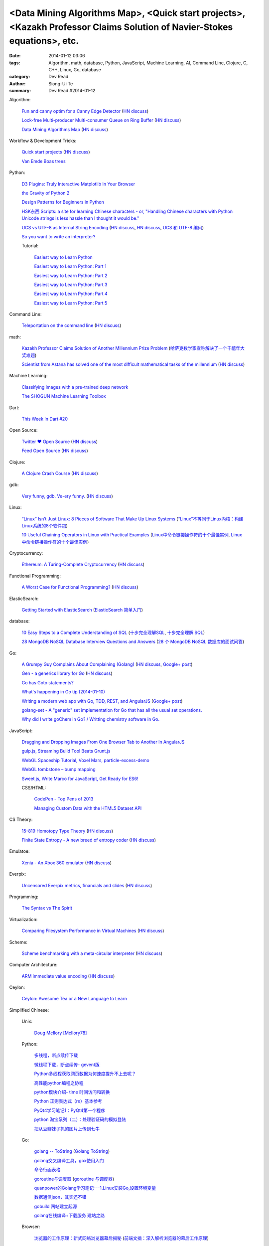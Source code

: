 <Data Mining Algorithms Map>, <Quick start projects>, <Kazakh Professor Claims Solution of Navier-Stokes equations>, etc.
#########################################################################################################################

:date: 2014-01-12 03:06
:tags: Algorithm, math, database, Python, JavaScript, Machine Learning, AI, Command Line, Clojure, C, C++, Linux, Go, database
:category: Dev Read
:author: Siong-Ui Te
:summary: Dev Read #2014-01-12


Algorithm:

  `Fun and canny optim for a Canny Edge Detector <http://blog.pkh.me/p/14-fun-and-canny-optim-for-a-canny-edge-detector.html>`_
  (`HN discuss <https://news.ycombinator.com/item?id=7043240>`__)

  `Lock-free Multi-producer Multi-consumer Queue on Ring Buffer <http://natsys-lab.blogspot.com/2013/05/lock-free-multi-producer-multi-consumer.html>`_
  (`HN discuss <https://news.ycombinator.com/item?id=7042525>`__)

  `Data Mining Algorithms Map <http://saedsayad.com/>`_
  (`HN discuss <https://news.ycombinator.com/item?id=7045267>`__)

Workflow & Development Tricks:

  `Quick start projects <http://blog.sayan.ee/quick-start/>`_
  (`HN discuss <https://news.ycombinator.com/item?id=7045744>`__)

  `Van Emde Boas trees <https://plus.google.com/100130971560879475093/posts/anW6kZuR9iA>`_

Python:

  `D3 Plugins: Truly Interactive Matplotlib In Your Browser <http://jakevdp.github.io/blog/2014/01/10/d3-plugins-truly-interactive/>`_

  `the Gravity of Python 2 <http://blog.startifact.com/posts/python-2-gravity.html>`_

  `Design Patterns for Beginners in Python <http://pypix.com/tools-and-tips/design-patterns-beginners/>`_

  `HSK东西 Scripts: a site for learning Chinese characters - or, "Handling Chinese characters with Python Unicode strings is less hassle than I thought it would be." <http://blog.pythonanywhere.com/79/>`_

  `UCS vs UTF-8 as Internal String Encoding <http://lucumr.pocoo.org/2014/1/9/ucs-vs-utf8/>`_
  (`HN discuss <https://news.ycombinator.com/item?id=7063393>`__,
  `HN discuss <https://news.ycombinator.com/item?id=7041663>`__,
  `UCS 和 UTF-8 编码 <http://www.oschina.net/translate/ucs-vs-utf8>`_)

  `So you want to write an interpreter? <https://www.youtube.com/watch?v=LCslqgM48D4>`_

  Tutorial:

    `Easiest way to Learn Python <http://infiniteloop.in/blog/easiest-way-to-learn-python/>`_

    `Easiest way to Learn Python: Part 1 <http://infiniteloop.in/blog/easiest-way-to-learn-python-part-1/>`_

    `Easiest way to Learn Python: Part 2 <http://infiniteloop.in/blog/easiest-way-to-learn-python-part-2/>`_

    `Easiest way to Learn Python: Part 3 <http://infiniteloop.in/blog/easiest-way-to-learn-python-part-3/>`_

    `Easiest way to Learn Python: Part 4 <http://infiniteloop.in/blog/easiest-way-to-learn-python-part-4/>`_

    `Easiest way to Learn Python: Part 5 <http://infiniteloop.in/blog/easiest-way-to-learn-python-part-5/>`_

Command Line:

  `Teleportation on the command line <http://thecakeisalie.in/blog/2014/01/11/teleportation-on-the-commandline/>`_
  (`HN discuss <https://news.ycombinator.com/item?id=7043129>`__)

math:

  `Kazakh Professor Claims Solution of Another Millennium Prize Problem <http://science.slashdot.org/story/14/01/11/1715227/kazakh-professor-claims-solution-of-another-millennium-prize-problem>`_
  (`哈萨克数学家宣称解决了一个千禧年大奖难题 <http://www.solidot.org/story?sid=37997>`_)

  `Scientist from Astana has solved one of the most difficult mathematical tasks of the millennium <http://www.inform.kz/eng/article/2619922>`_
  (`HN discuss <https://news.ycombinator.com/item?id=7042409>`__)

Machine Learning:

  `Classifying images with a pre-trained deep network <http://fastml.com/classifying-images-with-a-pre-trained-deep-network/>`_

  `The SHOGUN Machine Learning Toolbox <http://shogun-toolbox.org/>`_

Dart:

  `This Week In Dart #20 <http://divingintodart.blogspot.com/2014/01/this-week-in-dart-20.html>`_

Open Source:

  `Twitter ♥ Open Source <http://twitter.github.io/>`_
  (`HN discuss <https://news.ycombinator.com/item?id=7042929>`__)

  `Feed Open Source <http://feedopensource.com/>`_
  (`HN discuss <https://news.ycombinator.com/item?id=7045044>`__)

Clojure:

  `A Clojure Crash Course <http://www.braveclojure.com/do-things/>`_
  (`HN discuss <https://news.ycombinator.com/item?id=7042720>`__)

gdb:

  `Very funny, gdb. Ve-ery funny. <http://www.yosefk.com/blog/very-funny-gdb-ve-ery-funny.html>`_
  (`HN discuss <https://news.ycombinator.com/item?id=7042854>`__)

Linux:

  `“Linux” Isn’t Just Linux: 8 Pieces of Software That Make Up Linux Systems <http://www.howtogeek.com/177213/linux-isnt-just-linux-8-pieces-of-software-that-make-up-linux-systems/>`_
  (`“Linux”不等同于Linux内核：构建Linux系统的8个软件包 <http://www.geekfan.net/5035/>`_)

  `10 Useful Chaining Operators in Linux with Practical Examples <http://www.tecmint.com/chaining-operators-in-linux-with-practical-examples/>`_
  (`Linux中命令链接操作符的十个最佳实例 <http://www.linuxeden.com/html/softuse/20140112/147406.html>`_,
  `Linux中命令链接操作符的十个最佳实例 <http://linux.cn/thread/12205/1/1/>`__)

Cryptocurrency:

  `Ethereum: A Turing-Complete Cryptocurrency <http://ethereum.org/ethereum.html>`_
  (`HN discuss <https://news.ycombinator.com/item?id=7041628>`__)

Functional Programming:

  `A Worst Case for Functional Programming? <http://prog21.dadgum.com/189.html>`_
  (`HN discuss <https://news.ycombinator.com/item?id=7043644>`__)

ElasticSearch:

  `Getting Started with ElasticSearch <http://java.dzone.com/articles/elasticsearch-getting-started>`_
  (`ElasticSearch 简单入门 <http://www.oschina.net/translate/elasticsearch-getting-started>`_)

database:

  `10 Easy Steps to a Complete Understanding of SQL <http://tech.pro/tutorial/1555/10-easy-steps-to-a-complete-understanding-of-sql>`_
  (`十步完全理解SQL <http://blog.jobbole.com/55086/>`_,
  `十步完全理解 SQL <http://my.oschina.net/leejun2005/blog/192146>`__)

  `28 MongoDB NoSQL Database Interview Questions and Answers <http://theprofessionalspoint.blogspot.com/2014/01/28-mongodb-nosql-database-interview.html>`_
  (`28 个 MongoDB NoSQL 数据库的面试问答 <http://www.oschina.net/translate/28-mongodb-nosql-database-interview>`_)

Go:

  `A Grumpy Guy Complains About Complaining (Golang) <http://go.c800colon5.com/blog/2014/01/09/a-grumpy-guy-complains-about-complaining/>`_
  (`HN discuss <https://news.ycombinator.com/item?id=7044076>`__,
  `Google+ post <https://plus.google.com/116088096017452471746/posts/hnz4hZhvUq5>`__)

  `Gen - a generics library for Go <http://clipperhouse.github.io/gen/>`_
  (`HN discuss <https://news.ycombinator.com/item?id=7044070>`__)

  `Go has Goto statements? <https://plus.google.com/100668783035075698145/posts/XuVWB2jcZ4Q>`_

  `What's happening in Go tip (2014-01-10) <http://dominik.honnef.co/go-tip/2014-01-10/>`_

  `Writing a modern web app with Go, TDD, REST, and AngularJS <http://go-talks.appspot.com/github.com/campoy/todo/talk/talk.slide#1>`_
  (`Google+ post <https://plus.google.com/101406623878176903605/posts/jcrA57Bptp8>`__)

  `golang-set - A "generic" set implementation for Go that has all the usual set operations. <https://plus.google.com/113415889811772707376/posts/MwoKZBLaMCR>`_

  `Why did I write goChem in Go? / Writting chemistry software in Go. <https://plus.google.com/106548631604770110294/posts/5ATX3gHLL7t>`_

JavaScript:

  `Dragging and Dropping Images From One Browser Tab to Another In AngularJS <http://nathanleclaire.com/blog/2014/01/11/dragging-and-dropping-images-from-one-browser-tab-to-another-in-angularjs/>`_

  `gulp.js, Streaming Build Tool Beats Grunt.js <http://www.codersgrid.com/2014/01/11/gulp-js-streaming-build-tool-beats-grunt-js/>`_

  `WebGL Spaceship Tutorial, Voxel Mars, particle-excess-demo <http://dailyjs.com/2014/01/10/webgl/>`_

  `WebGL tombstone – bump mapping <http://www.pheelicks.com/2014/01/webgl-tombstone-bump-mapping/>`_

  `Sweet.js, Write Marco for JavaScript, Get Ready for ES6! <http://www.codersgrid.com/2014/01/10/sweet-js-write-marco-for-javascript-get-ready-for-es6/>`_

  CSS/HTML:

    `CodePen - Top Pens of 2013 <http://codepen.io/2013/popular>`_

    `Managing Custom Data with the HTML5 Dataset API <http://www.sitepoint.com/managing-custom-data-html5-dataset-api/>`_

CS Theory:

  `15-819 Homotopy Type Theory <http://www.cs.cmu.edu/~rwh/courses/hott/>`_
  (`HN discuss <https://news.ycombinator.com/item?id=7044530>`__)

  `Finite State Entropy - A new breed of entropy coder <http://fastcompression.blogspot.com/2013/12/finite-state-entropy-new-breed-of.html>`_
  (`HN discuss <https://news.ycombinator.com/item?id=7040951>`__)

Emulatoe:

  `Xenia - An Xbox 360 emulator <https://github.com/benvanik/xenia>`_
  (`HN discuss <https://news.ycombinator.com/item?id=7044533>`__)

Everpix:

  `Uncensored Everpix metrics, financials and slides <https://github.com/everpix/Everpix-Intelligence>`_
  (`HN discuss <https://news.ycombinator.com/item?id=7040332>`__)

Programming:

  `The Syntax vs The Spirit <http://css-tricks.com/syntax-vs-spirit/>`_

Virtualization:

  `Comparing Filesystem Performance in Virtual Machines <http://mitchellh.com/comparing-filesystem-performance-in-virtual-machines>`_
  (`HN discuss <https://news.ycombinator.com/item?id=7037929>`__)

Scheme:

  `Scheme benchmarking with a meta-circular interpreter <http://yinwang0.wordpress.com/2013/11/04/scheme-benchmarking/>`_
  (`HN discuss <https://news.ycombinator.com/item?id=7045734>`__)

Computer Architecture:

  `ARM immediate value encoding <http://alisdair.mcdiarmid.org/2014/01/12/arm-immediate-value-encoding.html>`_
  (`HN discuss <https://news.ycombinator.com/item?id=7045759>`__)

Ceylon:

  `Ceylon: Awesome Tea or a New Language to Learn <https://www.openshift.com/blogs/ceylon-awesome-tea-or-a-new-language-to-learn>`_



Simplified Chinese:

  Unix:

    `Doug McIlory [McIlory78] <http://my.oschina.net/768272516/blog/192230>`_

  Python:

    `多线程，断点续传下载 <http://www.oschina.net/code/snippet_1170370_32564>`_

    `微线程下载，断点续传- gevent版 <http://www.oschina.net/code/snippet_1170370_32576>`_

    `Python多线程获取网页数据为何速度提升不上去呢？ <http://segmentfault.com/q/1010000000384245>`_

    `高性能python编程之协程 <http://my.oschina.net/u/1435993/blog/192163>`_

    `python模块介绍- time 时间访问和转换 <http://my.oschina.net/u/1433482/blog/192253>`_

    `Python 正则表达式（re）基本参考 <http://my.oschina.net/lionets/blog/192280>`_

    `PyQt4学习笔记1：PyQt4第一个程序 <http://my.oschina.net/u/178456/blog/192308>`_

    `python 淘宝系列（二）：处理验证码的模拟登陆 <http://my.oschina.net/u/811744/blog/192087>`_

    `把从豆瓣妹子抓的图片上传到七牛 <http://www.oschina.net/code/snippet_1017934_32536>`_

  Go:

    `golang -- ToString <http://my.oschina.net/1123581321/blog/192252>`_
    (`Golang ToString <http://www.oschina.net/code/snippet_259408_32553>`_)

    `golang交叉编译工具，gox使用入门 <http://my.oschina.net/goskyblue/blog/192199>`_

    `命令行画表格 <http://www.oschina.net/code/snippet_1380993_32559>`_

    `goroutine与调度器 <http://www.bigendian123.com/go/2013/11/29/golang-schedule/>`_
    (`goroutine 与调度器 <http://blog.go-china.org/11-golang-schedule>`__)

    `quanpower的Golang学习笔记---1.Linux安装Go,设置环境变量 <http://my.oschina.net/quanpower/blog/192117>`_

    `数据通信json，其实还不错 <http://my.oschina.net/u/1403159/blog/192142>`_

    `gobuild 网站建立起源 <http://blog.go-china.org/12-gobuild-description>`_

    `golang在线编译+下载服务 建站之路 <http://my.oschina.net/goskyblue/blog/192333>`_

  Browser:

    `浏览器的工作原理：新式网络浏览器幕后揭秘 <http://www.html5rocks.com/zh/tutorials/internals/howbrowserswork/>`_
    (`前端文摘：深入解析浏览器的幕后工作原理 <http://www.cnblogs.com/lhb25/p/how-browsers-work.html>`__)

  Linux:

    `LINUX 性能查看 <http://my.oschina.net/exit/blog/192249>`_

    `sort帮你排序 - linux命令 <http://my.oschina.net/u/929434/blog/192138>`_

    `初学linux者，最常用的linux指令 <http://my.oschina.net/u/854917/blog/192099>`_

    `linux下的文本web浏览器 <http://my.oschina.net/lotte1699/blog/192326>`_

    Shell:

      `37条常用Linux Shell命令组合 <http://blog.jobbole.com/48173/>`_
      (`37条常用Linux Shell命令组合 <http://my.oschina.net/nuc630/blog/192329>`__)

  C:

    `hash <http://www.oschina.net/code/snippet_1433581_32563>`_

    `C的温故知新 <http://my.oschina.net/soitravel/blog/192134>`_

    `文件EOF的解析（转） <http://my.oschina.net/u/819106/blog/192123>`_

    `C语言实现单链队列 <http://www.oschina.net/code/snippet_998245_32547>`_

  C++:

    `基于无锁队列和c++11的高性能线程池 <http://www.oschina.net/code/snippet_197384_32565>`_

    `Cppcheck简单测评 <http://my.oschina.net/u/264872/blog/192215>`_

    `面向连接的Socket Server的简单实现 <http://my.oschina.net/mickelfeng/blog/192113>`_

    `初探Thrift客户端异步模式 <http://blog.jobbole.com/55256/>`_

    `C++指针指向字符串的问题 <http://www.oschina.net/question/1036620_140787>`_

    `c++ 继承关系中的函数调用 <http://my.oschina.net/zjuysw/blog/192321>`_

    `c++读写二进制文件 <http://greatverve.cnblogs.com/archive/2012/10/29/cpp-io-binary.html>`_
    (`C++文件输入输出 <http://my.oschina.net/zhou4306/blog/192323>`_)

  HTML:

    `推荐10个适合初学者的 HTML5 入门教程 <http://www.cnblogs.com/lhb25/p/10-top-html5-tutorials-for-beginners.html>`_

    `js/html/css做一个简单的图片自动（auto）轮播效果//带注释 <http://www.oschina.net/code/snippet_1242866_32550>`_

  JavaScript:

    `为什么我不推荐 JavsScript 为首选编程语言 <http://www.oschina.net/news/47732/why-i-dont-suggest-javascript-first-programming-language>`_

    `js异步调用实现 <http://my.oschina.net/cimu/blog/192089>`_

    `研发周报：超实用的JavaScript技巧及最佳实践 <http://www.csdn.net/article/2014-01-10/2818103-software-weekly-report>`_

    node.js:

      `nodejs Stream使用手册 <http://my.oschina.net/sundq/blog/192276>`_

      `eBay 编写第一个 Node.js 应用的经验 <http://www.oschina.net/translate/how-we-built-ebays-first-node-js-application>`_

  CSS:

    `web前端初学者必看css技巧规范（转） <http://my.oschina.net/u/1242866/blog/192291>`_

    `css优先级调整-解决整体设置a:hover的方法 <http://my.oschina.net/u/254267/blog/192078>`_

  Web Development:

    `SOAP和REST的主要区别在哪里？ <http://www.oschina.net/question/1390076_140842>`_

  Security:

    `使用Fail2ban阻挡针对公司邮件系统的暴力破解 <http://my.oschina.net/plutonji/blog/191683>`_

    `一个新发现的Dual EC DRBG缺陷 <http://www.solidot.org/story?sid=37971>`_
    (`一个新发现的Dual EC DRBG缺陷 <http://linux.cn/thread/12197/1/1/>`__)

    `Web客户端安全性最佳实践 <http://blog.jobbole.com/54782/>`_
    (`Web客户端安全性最佳实践 <http://www.linuxeden.com/html/news/20140110/147340.html>`__)

    `如何使用 Oauth 实现一个安全的 REST API 服务 <http://www.oschina.net/translate/designing-a-secure-rest-api-without-oauth-authentication>`_

  Git:

    `15分钟学会使用Git和远程代码库 <http://my.oschina.net/gsbhz/blog/192158>`_

  Algorithm:

    `N皇后问题 位运算解法【JAVA实现】 <http://my.oschina.net/u/203607/blog/192184>`_

    `关于TF-IDF <http://my.oschina.net/u/197384/blog/192293>`_

    `递归详解 <http://my.oschina.net/jackguo/blog/192309>`_

    `排序算法笔记：桶排序 BucketSort <http://my.oschina.net/wangchen881202/blog/192320>`_

    `排序算法笔记：希尔排序 ShellSort <http://my.oschina.net/wangchen881202/blog/192344>`_ (Java)

    `算法预测小说是否畅销 <http://www.solidot.org/story?sid=37981>`_
    (`算法预测小说是否畅销 <http://www.linuxeden.com/html/news/20140110/147371.html>`__)

    `回溯法求解数独 <http://www.oschina.net/code/snippet_1275171_32578>`_ (Java)

    PHP:

      `php算法题 <http://my.oschina.net/leadsir/blog/192141>`_

    database:

      `浅谈MySQL索引背后的数据结构及算法 <http://my.oschina.net/ydsakyclguozi/blog/192150>`_

      `从jredis中学习一致性hash算法 <http://my.oschina.net/u/866190/blog/192286>`_

      `《Redis 设计与实现》 <https://github.com/huangz1990/redisbook>`_

  database:

    `MongoDB基本使用 <http://my.oschina.net/u/1413049/blog/192074>`_

  Web Backend:

    `关于后台多语言架构的问题 <http://segmentfault.com/q/1010000000368197>`_

  Assembly:

    `进入保护模式（十二）多任务的简单实现 <http://my.oschina.net/u/1185580/blog/192207>`_

    `mini2440 链接脚本 <http://my.oschina.net/u/1246604/blog/192096>`_

  PHP:

    `简单中文验证码 <http://www.oschina.net/code/snippet_1244643_32567>`_

  OpenGL:

    `OpenGL超级宝典笔记——深度纹理和阴影 <http://my.oschina.net/sweetdark/blog/191865>`_

  Programming:

    `OOA/OOD/OOP <http://my.oschina.net/u/159221/blog/192155>`_

  Embedded System:

    `mini2440 使用sdram <http://my.oschina.net/u/1246604/blog/191991>`_

    `用树莓派构建低能耗网络存储设备 <http://www.geekfan.net/5003/>`_

  Java:

    `httpClient模拟登录新浪微博 <http://www.oschina.net/code/snippet_1267452_32537>`_

  News:

    `最大比特币矿池承诺不会发动51%攻击 <http://www.solidot.org/story?sid=37989>`_

    `FFmpeg和一千多次bug修正 <http://www.solidot.org/story?sid=37993>`_

    `2013年最不可思议的10个硬件开源项目 <http://linux.cn/thread/12203/1/1/>`_
    (`2013年最不可思议的10个硬件开源项目 <http://www.oschina.net/news/47698/10-incredible-open-source-hardware-projects-in-2013>`__,
    `2013 年最不可思议的 10 个硬件开源项目 <http://www.linuxeden.com/html/news/20140110/147370.html>`__,
    `2013年十大不可思议的开源硬件项目 <http://www.pythoner.cn/home/blog/10-of-the-most-incredible-open-source-hardware-projects-born-in-2013/>`__)

    `身为码农，为12306说两句公道话 <http://blog.jobbole.com/55001/>`_
    (`[转帖]身为码农，为12306说两句公道话 <http://www.oschina.net/question/1014747_140831>`_,
    `身为码农，为 12306 说两句公道话 <http://www.linuxeden.com/html/news/20140112/147399.html>`__,
    `身为码农，为 12306 说两句公道话 <http://www.oschina.net/news/47746/for-12306>`__)

    `谷歌修复了 FFmpeg 中上千个 bug <http://www.oschina.net/news/47702/google-fixes-a-thousand-bugs-in-ffmpeg>`_

    `oTranscribe：音频手打神器 <http://tech2ipo.com/63021>`_

    `全景照片怎么拍？Panono，就决定是你了！ <http://tech2ipo.com/63020>`_

    `facebook 开发新移动测试框架 Airlock <http://www.oschina.net/news/47748/facebook-airlock>`_

    `那些出现在电影中的程序代码 <http://www.oschina.net/news/47665/source-code-in-tv-and-films>`_
    (`那些出现在电影中的程序代码 <http://www.aqee.net/source-code-in-tv-and-films/>`__)

    `Rust 0.9 发布，Mozilla 新的编程语言 <http://www.oschina.net/news/47669/rust-0-9>`_

    `开源地图编辑器 MarbleMap，支持Cocos2d-x坐标系 <http://www.oschina.net/news/47697/marblemap-editor-support-cocos2d-x>`_

    `熊猫烧香作者李俊的人生病毒 <http://blog.jobbole.com/55268/>`_

    `王小川：硬件的互联网精神 <http://tech2ipo.com/63015>`_

    `游戏科学：人工智能的假想与现实 <http://www.linuxeden.com/html/itnews/20140110/147360.html>`_

    `台湾市场小吗？日本app开发商可不这么认为 <http://news.appying.com.cn/focus/4283/>`_
    (`台湾市场小吗？日本app开发商可不这么认为 <http://www.linuxeden.com/html/itnews/20140110/147363.html>`__)

    `一周消息树：2013年十大产品、图书、公司盘点 <http://www.csdn.net/article/2014-01-10/2818097-Weekly-news>`_

    `【PPT集萃】十位一线专家分享Spark现状与未来（三） <http://www.csdn.net/article/2014-01-09/2818080-Hadoop-Apache-Spark-Shark>`_

    `25年老对手评价微软：换CEO可行，但是太迟了 <http://www.csdn.net/article/2014-01-09/2818087-25-years-competitor-to-microsoft>`_

    `教育乃立国之本：教育类开源项目大汇集 <http://www.csdn.net/article/2014-01-10/2818104-Education-Open-Source>`_

    Physics:

      `物理学家声称首次观察到量子柴郡猫 <http://www.solidot.org/story?sid=37994>`_

    Job:

      `2013最吃香的技能：Java称霸、Android势头正猛 <http://www.csdn.net/article/2014-01-09/2818086-The-Most-In-Demand-Tech-Skills>`_

      `求职技巧：给自己PS上假胡须 <http://www.cnbeta.com/articles/268165.htm>`_
      (`求职技巧：给自己PS上假胡须 <http://www.linuxeden.com/html/news/20140112/147394.html>`__)

    960 OS:

      `我国自主研发手机操作系统 960 OS 发布 <http://www.oschina.net/news/47675/960-os>`_

      `“棱镜门”下的再反思 同洲电子960手机OS诞生记 <http://www.cnbeta.com/articles/267920.htm>`_

      `温室的花朵成不了苍天大树——评960 OS <http://www.linuxeden.com/html/itnews/20140112/147407.html>`_

      `同洲960：自主手机操作系统自恋情结何时了 <http://www.linuxeden.com/html/news/20140113/147450.html>`_

Traditional Chinese:

  `RESTful in Action <http://donaldisfreak.github.io/articles/RESTful_In_Action/>`_
